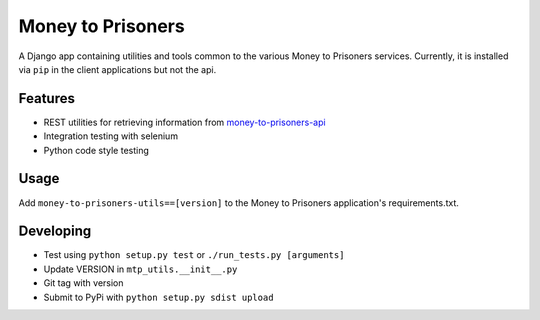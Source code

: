 Money to Prisoners
==================

A Django app containing utilities and tools common to the various Money to Prisoners services.
Currently, it is installed via ``pip`` in the client applications but not the api.

Features
--------

* REST utilities for retrieving information from `money-to-prisoners-api`_
* Integration testing with selenium
* Python code style testing

Usage
-----

Add ``money-to-prisoners-utils==[version]`` to the Money to Prisoners application's requirements.txt.

Developing
----------

* Test using ``python setup.py test`` or ``./run_tests.py [arguments]``
* Update VERSION in ``mtp_utils.__init__.py``
* Git tag with version
* Submit to PyPi with ``python setup.py sdist upload``


.. _money-to-prisoners-api: https://github.com/ministryofjustice/money-to-prisoners-api
